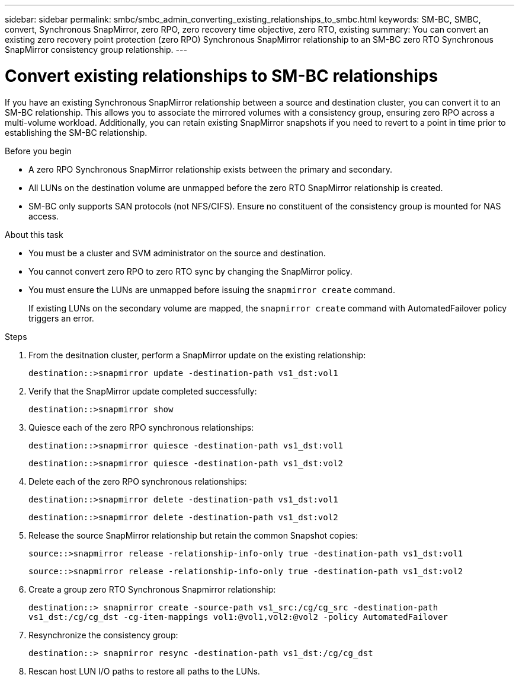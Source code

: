 ---
sidebar: sidebar
permalink: smbc/smbc_admin_converting_existing_relationships_to_smbc.html
keywords: SM-BC, SMBC, convert, Synchronous SnapMirror, zero RPO, zero recovery time objective, zero RTO, existing
summary: You can convert an existing zero recovery point protection (zero RPO) Synchronous SnapMirror relationship to an SM-BC zero RTO Synchronous SnapMirror consistency group relationship.
---

= Convert existing relationships to SM-BC relationships
:hardbreaks:
:nofooter:
:icons: font
:linkattrs:
:imagesdir: ../media/

[.lead]
If you have an existing Synchronous SnapMirror relationship between a source and destination cluster, you can convert it to an SM-BC relationship. This allows you to associate the mirrored volumes with a consistency group, ensuring zero RPO across a multi-volume workload. Additionally, you can retain existing SnapMirror snapshots if you need to revert to a point in time prior to establishing the SM-BC relationship. 

.Before you begin

* A zero RPO Synchronous SnapMirror relationship exists between the primary and secondary.
* All LUNs on the destination volume are unmapped before the zero RTO SnapMirror relationship is created.
* SM-BC only supports SAN protocols (not NFS/CIFS). Ensure no constituent of the consistency group is mounted for NAS access.

.About this task

* You must be a cluster and SVM administrator on the source and destination.
* You cannot convert zero RPO to zero RTO sync by changing the SnapMirror policy.
* You must ensure the LUNs are unmapped before issuing the `snapmirror create` command.
+
If existing LUNs on the secondary volume are mapped, the `snapmirror create` command with AutomatedFailover policy triggers an error. 

.Steps

. From the desitnation cluster, perform a SnapMirror update on the existing relationship:
+
`destination::>snapmirror update -destination-path vs1_dst:vol1`

. Verify that the SnapMirror update completed successfully:
+
`destination::>snapmirror show`

. Quiesce each of the zero RPO synchronous relationships:
+
`destination::>snapmirror quiesce -destination-path vs1_dst:vol1`
+
`destination::>snapmirror quiesce -destination-path vs1_dst:vol2`

. Delete each of the zero RPO synchronous relationships:
+
`destination::>snapmirror delete -destination-path vs1_dst:vol1`
+
`destination::>snapmirror delete -destination-path vs1_dst:vol2`

. Release the source SnapMirror relationship but retain the common Snapshot copies:
+
`source::>snapmirror release -relationship-info-only true -destination-path vs1_dst:vol1`
+
`source::>snapmirror release -relationship-info-only true -destination-path vs1_dst:vol2`

. Create a group zero RTO Synchronous Snapmirror relationship:
+
`destination::> snapmirror create -source-path vs1_src:/cg/cg_src -destination-path vs1_dst:/cg/cg_dst -cg-item-mappings vol1:@vol1,vol2:@vol2 -policy AutomatedFailover`

. Resynchronize the consistency group:
+
`destination::> snapmirror resync -destination-path vs1_dst:/cg/cg_dst`

. Rescan host LUN I/O paths to restore all paths to the LUNs.

//BURTs 1443418 & 1443978, 9 Dec 2021